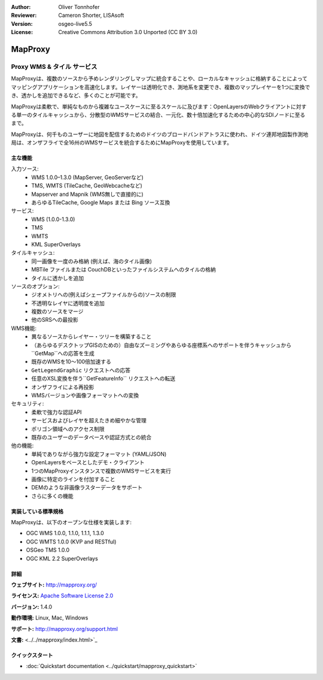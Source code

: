 :Author: Oliver Tonnhofer
:Reviewer: Cameron Shorter, LISAsoft
:Version: osgeo-live5.5
:License: Creative Commons Attribution 3.0 Unported (CC BY 3.0)

.. image:: ../../images/project_logos/logo-mapproxy.png
  :alt: project logo
  :align: right
  :target: http://mapproxy.org/

MapProxy
================================================================================

Proxy WMS & タイル サービス
~~~~~~~~~~~~~~~~~~~~~~~~~~~~~~~~~~~~~~~~~~~~~~~~~~~~~~~~~~~~~~~~~~~~~~~~~~~~~~~~

.. image:: ../../images/screenshots/800x600/mapproxy.png
  :alt: MapProxy diagram
  :align: right

MapProxyは、複数のソースから予めレンダリングしマップに統合することや、ローカルなキャッシュに格納することによってマッピングアプリケーションを高速化します。レイヤーは透明化でき、測地系を変更でき、複数のマップレイヤーを1つに変換でき、透かしを追加できるなど、多くのことが可能です。

MapProxyは柔軟で、単純なものから複雑なユースケースに至るスケールに及びます：OpenLayersのWebクライアントに対する単一のタイルキャッシュから、分散型のWMSサービスの結合、一元化、数十倍加速化するための中心的なSDIノードに至るまで。

MapProxyは、何千ものユーザーに地図を配信するためのドイツのブロードバンドアトラスに使われ、ドイツ連邦地図製作測地局は、オンザフライで全16州のWMSサービスを統合するためにMapProxyを使用しています。

主な機能
--------------------------------------------------------------------------------

.. image:: ../../images/screenshots/800x600/mapproxy_demo.png
  :width: 796
  :height: 809
  :scale: 70 %
  :alt: MapProxy demo
  :align: right

入力ソース:
  * WMS 1.0.0–1.3.0 (MapServer, GeoServerなど)
  * TMS, WMTS (TileCache, GeoWebcacheなど)
  * Mapserver and Mapnik (WMS無しで直接的に)
  * あらゆるTileCache, Google Maps または Bing ソース互換

サービス:
  * WMS (1.0.0-1.3.0)
  * TMS
  * WMTS
  * KML SuperOverlays

タイルキャッシュ:
  * 同一画像を一度のみ格納 (例えば、海のタイル画像)
  * MBTile ファイルまたは CouchDBといったファイルシステムへのタイルの格納
  * タイルに透かしを追加

ソースのオプション:
  * ジオメトリへの(例えばシェープファイルからの)ソースの制限
  * 不透明なレイヤに透明度を追加
  * 複数のソースをマージ
  * 他のSRSへの最投影

WMS機能:
  * 異なるソースからレイヤー・ツリーを構築すること
  * （あらゆるデスクトップGISのための）自由なズーミングやあらゆる座標系へのサポートを伴うキャッシュから``GetMap``への応答を生成
  * 既存のWMSを10〜100倍加速する
  * ``GetLegendGraphic`` リクエストへの応答
  * 任意のXSL変換を伴う``GetFeatureInfo`` リクエストへの転送
  * オンザフライによる再投影
  * WMSバージョンや画像フォーマットへの変換

セキュリティ:
  * 柔軟で強力な認証API
  * サービスおよびレイヤを超えたきめ細やかな管理
  * ポリゴン領域へのアクセス制限
  * 既存のユーザーのデータベースや認証方式との統合

他の機能:
  * 単純でありながら強力な設定フォーマット (YAML/JSON)
  * OpenLayersをベースとしたデモ・クライアント
  * 1つのMapProxyインスタンスで複数のWMSサービスを実行
  * 画像に特定のラインを付加すること
  * DEMのような非画像ラスターデータをサポート
  * さらに多くの機能

実装している標準規格
--------------------------------------------------------------------------------

MapProxyは、以下のオープンな仕様を実装します:

* OGC WMS 1.0.0, 1.1.0, 1.1.1, 1.3.0
* OGC WMTS 1.0.0 (KVP and RESTful)
* OSGeo TMS 1.0.0
* OGC KML 2.2 SuperOverlays


詳細
--------------------------------------------------------------------------------

**ウェブサイト:** http://mapproxy.org/

**ライセンス:** `Apache Software License 2.0 <http://www.apache.org/licenses/LICENSE-2.0.html>`_

**バージョン:** 1.4.0

**動作環境:** Linux, Mac, Windows

**サポート:** http://mapproxy.org/support.html

**文書:** <../../mapproxy/index.html>`_


クイックスタート
--------------------------------------------------------------------------------

* :doc:`Quickstart documentation <../quickstart/mapproxy_quickstart>`
